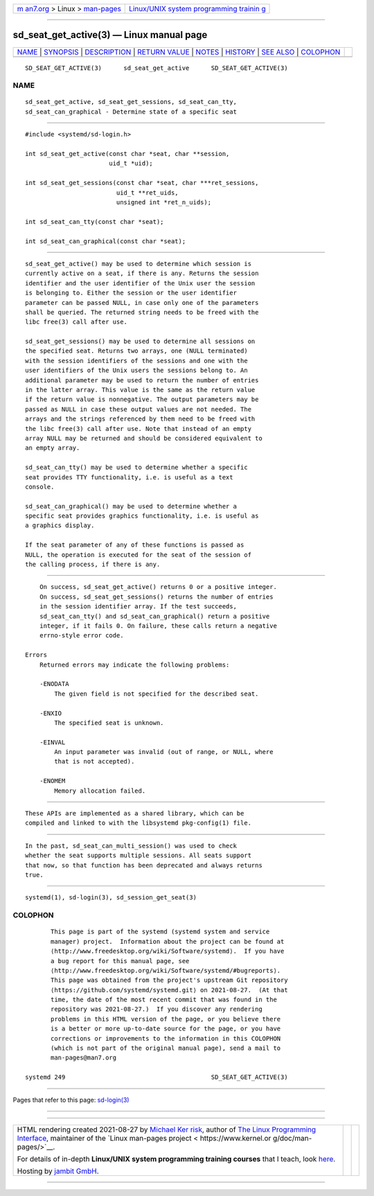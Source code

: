 .. container:: page-top

.. container:: nav-bar

   +----------------------------------+----------------------------------+
   | `m                               | `Linux/UNIX system programming   |
   | an7.org <../../../index.html>`__ | trainin                          |
   | > Linux >                        | g <http://man7.org/training/>`__ |
   | `man-pages <../index.html>`__    |                                  |
   +----------------------------------+----------------------------------+

--------------

sd_seat_get_active(3) — Linux manual page
=========================================

+-----------------------------------+-----------------------------------+
| `NAME <#NAME>`__ \|               |                                   |
| `SYNOPSIS <#SYNOPSIS>`__ \|       |                                   |
| `DESCRIPTION <#DESCRIPTION>`__ \| |                                   |
| `RETURN VALUE <#RETURN_VALUE>`__  |                                   |
| \| `NOTES <#NOTES>`__ \|          |                                   |
| `HISTORY <#HISTORY>`__ \|         |                                   |
| `SEE ALSO <#SEE_ALSO>`__ \|       |                                   |
| `COLOPHON <#COLOPHON>`__          |                                   |
+-----------------------------------+-----------------------------------+
| .. container:: man-search-box     |                                   |
+-----------------------------------+-----------------------------------+

::

   SD_SEAT_GET_ACTIVE(3)      sd_seat_get_active      SD_SEAT_GET_ACTIVE(3)

NAME
-------------------------------------------------

::

          sd_seat_get_active, sd_seat_get_sessions, sd_seat_can_tty,
          sd_seat_can_graphical - Determine state of a specific seat


---------------------------------------------------------

::

          #include <systemd/sd-login.h>

          int sd_seat_get_active(const char *seat, char **session,
                                 uid_t *uid);

          int sd_seat_get_sessions(const char *seat, char ***ret_sessions,
                                   uid_t **ret_uids,
                                   unsigned int *ret_n_uids);

          int sd_seat_can_tty(const char *seat);

          int sd_seat_can_graphical(const char *seat);


---------------------------------------------------------------

::

          sd_seat_get_active() may be used to determine which session is
          currently active on a seat, if there is any. Returns the session
          identifier and the user identifier of the Unix user the session
          is belonging to. Either the session or the user identifier
          parameter can be passed NULL, in case only one of the parameters
          shall be queried. The returned string needs to be freed with the
          libc free(3) call after use.

          sd_seat_get_sessions() may be used to determine all sessions on
          the specified seat. Returns two arrays, one (NULL terminated)
          with the session identifiers of the sessions and one with the
          user identifiers of the Unix users the sessions belong to. An
          additional parameter may be used to return the number of entries
          in the latter array. This value is the same as the return value
          if the return value is nonnegative. The output parameters may be
          passed as NULL in case these output values are not needed. The
          arrays and the strings referenced by them need to be freed with
          the libc free(3) call after use. Note that instead of an empty
          array NULL may be returned and should be considered equivalent to
          an empty array.

          sd_seat_can_tty() may be used to determine whether a specific
          seat provides TTY functionality, i.e. is useful as a text
          console.

          sd_seat_can_graphical() may be used to determine whether a
          specific seat provides graphics functionality, i.e. is useful as
          a graphics display.

          If the seat parameter of any of these functions is passed as
          NULL, the operation is executed for the seat of the session of
          the calling process, if there is any.


-----------------------------------------------------------------

::

          On success, sd_seat_get_active() returns 0 or a positive integer.
          On success, sd_seat_get_sessions() returns the number of entries
          in the session identifier array. If the test succeeds,
          sd_seat_can_tty() and sd_seat_can_graphical() return a positive
          integer, if it fails 0. On failure, these calls return a negative
          errno-style error code.

      Errors
          Returned errors may indicate the following problems:

          -ENODATA
              The given field is not specified for the described seat.

          -ENXIO
              The specified seat is unknown.

          -EINVAL
              An input parameter was invalid (out of range, or NULL, where
              that is not accepted).

          -ENOMEM
              Memory allocation failed.


---------------------------------------------------

::

          These APIs are implemented as a shared library, which can be
          compiled and linked to with the libsystemd pkg-config(1) file.


-------------------------------------------------------

::

          In the past, sd_seat_can_multi_session() was used to check
          whether the seat supports multiple sessions. All seats support
          that now, so that function has been deprecated and always returns
          true.


---------------------------------------------------------

::

          systemd(1), sd-login(3), sd_session_get_seat(3)

COLOPHON
---------------------------------------------------------

::

          This page is part of the systemd (systemd system and service
          manager) project.  Information about the project can be found at
          ⟨http://www.freedesktop.org/wiki/Software/systemd⟩.  If you have
          a bug report for this manual page, see
          ⟨http://www.freedesktop.org/wiki/Software/systemd/#bugreports⟩.
          This page was obtained from the project's upstream Git repository
          ⟨https://github.com/systemd/systemd.git⟩ on 2021-08-27.  (At that
          time, the date of the most recent commit that was found in the
          repository was 2021-08-27.)  If you discover any rendering
          problems in this HTML version of the page, or you believe there
          is a better or more up-to-date source for the page, or you have
          corrections or improvements to the information in this COLOPHON
          (which is not part of the original manual page), send a mail to
          man-pages@man7.org

   systemd 249                                        SD_SEAT_GET_ACTIVE(3)

--------------

Pages that refer to this page: `sd-login(3) <../man3/sd-login.3.html>`__

--------------

--------------

.. container:: footer

   +-----------------------+-----------------------+-----------------------+
   | HTML rendering        |                       | |Cover of TLPI|       |
   | created 2021-08-27 by |                       |                       |
   | `Michael              |                       |                       |
   | Ker                   |                       |                       |
   | risk <https://man7.or |                       |                       |
   | g/mtk/index.html>`__, |                       |                       |
   | author of `The Linux  |                       |                       |
   | Programming           |                       |                       |
   | Interface <https:     |                       |                       |
   | //man7.org/tlpi/>`__, |                       |                       |
   | maintainer of the     |                       |                       |
   | `Linux man-pages      |                       |                       |
   | project <             |                       |                       |
   | https://www.kernel.or |                       |                       |
   | g/doc/man-pages/>`__. |                       |                       |
   |                       |                       |                       |
   | For details of        |                       |                       |
   | in-depth **Linux/UNIX |                       |                       |
   | system programming    |                       |                       |
   | training courses**    |                       |                       |
   | that I teach, look    |                       |                       |
   | `here <https://ma     |                       |                       |
   | n7.org/training/>`__. |                       |                       |
   |                       |                       |                       |
   | Hosting by `jambit    |                       |                       |
   | GmbH                  |                       |                       |
   | <https://www.jambit.c |                       |                       |
   | om/index_en.html>`__. |                       |                       |
   +-----------------------+-----------------------+-----------------------+

--------------

.. container:: statcounter

   |Web Analytics Made Easy - StatCounter|

.. |Cover of TLPI| image:: https://man7.org/tlpi/cover/TLPI-front-cover-vsmall.png
   :target: https://man7.org/tlpi/
.. |Web Analytics Made Easy - StatCounter| image:: https://c.statcounter.com/7422636/0/9b6714ff/1/
   :class: statcounter
   :target: https://statcounter.com/
